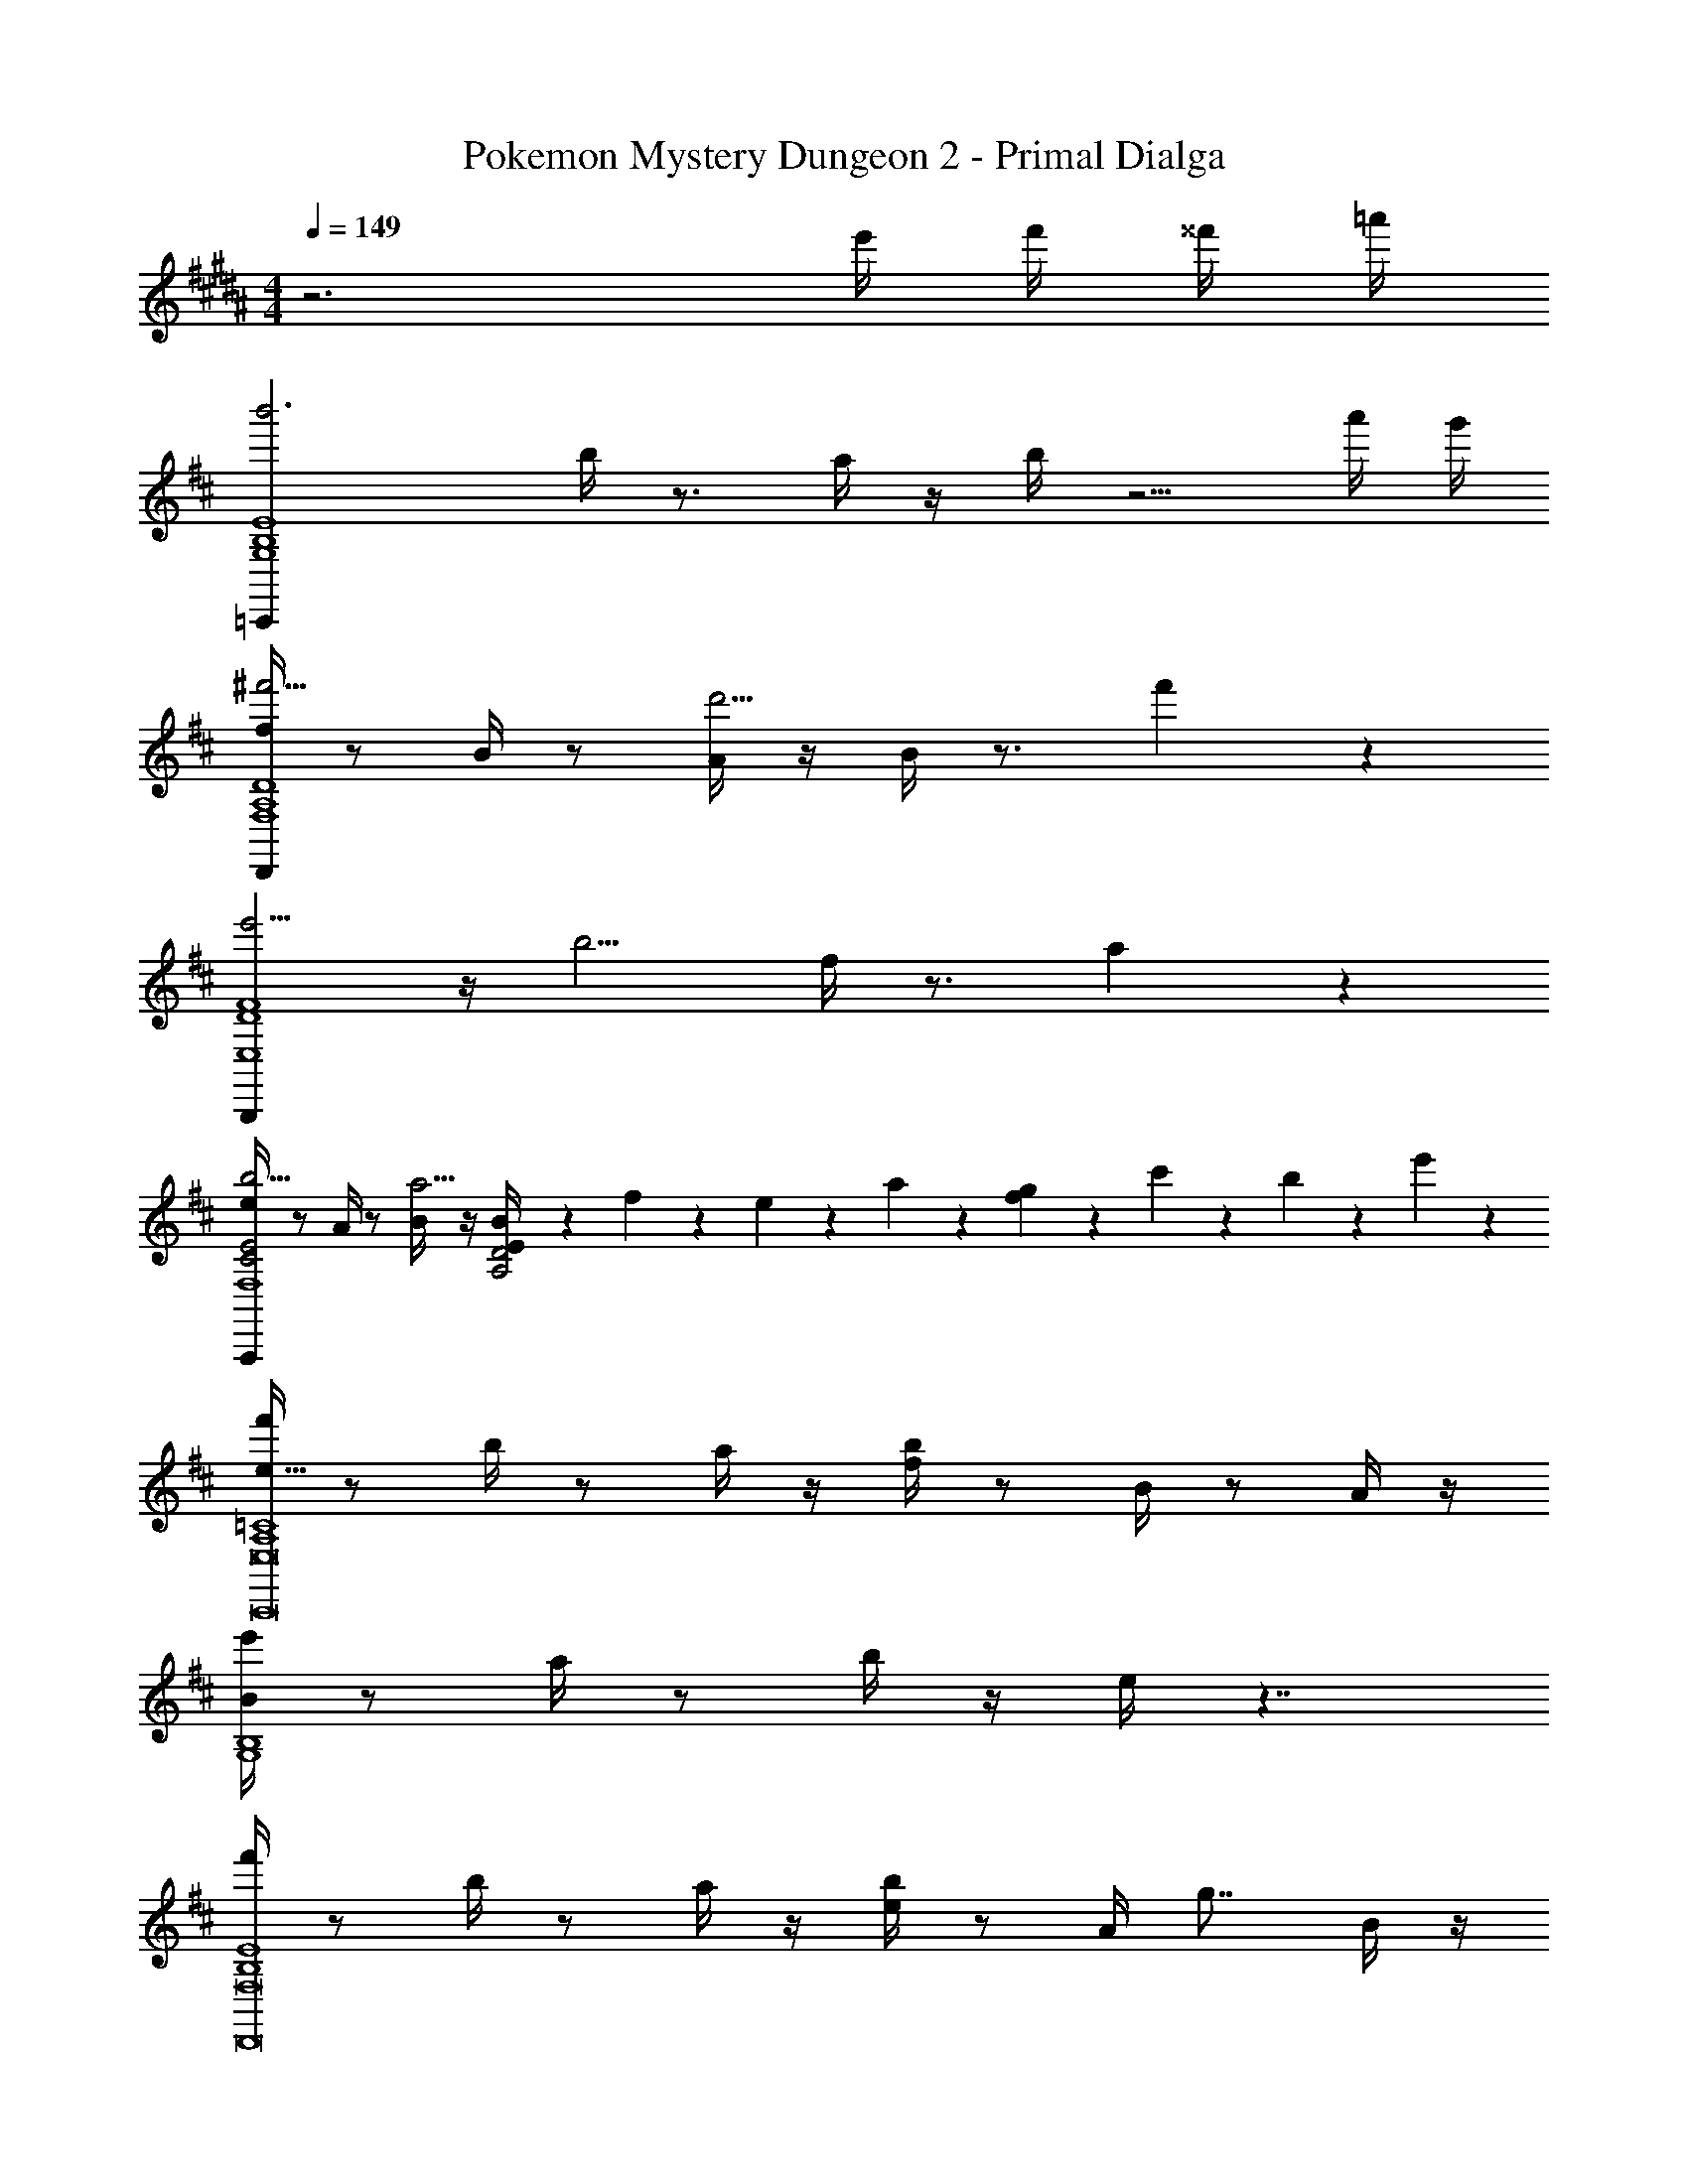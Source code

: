 X: 1
T: Pokemon Mystery Dungeon 2 - Primal Dialga
Z: ABC Generated by Starbound Composer v0.8.7
L: 1/4
M: 4/4
Q: 1/4=149
K: B
z3 e'/4 f'/4 ^^f'/4 =a'/4 
K: D
K: D
K: D
K: D
K: D
K: D
K: D
K: D
K: D
K: D
K: D
K: D
K: D
K: D
K: D
K: D
K: D
K: D
K: D
K: D
K: D
K: D
K: D
K: D
K: D
K: D
K: D
K: D
K: D
K: D
[z/b'3=C,,95/24B,4E4G,4] b/4 z3/4 a/4 z/4 b/4 z5/4 a'/4 g'/4 
[f/4^f'5/4D,,95/24A,4D4F,4] z/ B/4 z/ [A/4d'5/4] z/4 B/4 z3/4 f'2/3 z/3 
[e'5/4B,,,95/24D4F4E,4] z/4 [z/b5/4] f/4 z3/4 a2/3 z/3 
[e/4b5/4C2E2A,,,95/24F,4] z/ A/4 z/ [B/4a5/4] z/4 [B5/24E/4A,2D2] z/24 f5/24 z/24 e5/24 z/24 a5/24 z/24 [f5/24g2/3] z/24 c'5/24 z/24 b5/24 z/24 e'5/24 z/24 
[f'/4A,4=C4e53/8C,,8E,8] z/ b/4 z/ a/4 z/4 [b/4f/4] z/ B/4 z/ A/4 z/4 
[e'/4B/4G,4B,4] z/ a/4 z/ b/4 z/4 e/4 z7/4 
[f'/4B,4E4D,,8F,8] z/ b/4 z/ a/4 z/4 [b/4e/4] z/ A/4 [z/g7/8] B/4 z/4 
[E/4f5/4A,4D4] z5/4 [z/e5/4] B5/24 z/24 f5/24 z/24 e5/24 z/24 a5/24 z/24 [f5/24d2/3] z/24 c'5/24 z/24 b5/24 z/24 e'5/24 z/24 
[f'/4e43/7E,,8B,8A,8D8] z/ b/4 z/ a/4 z/4 [b/4f/4] z/ B/4 z/ A/4 z/4 
[e'/4B/4] z/ a/4 z/ b/4 z/4 [e/4b/4] z/ e/4 [z/e2/3] [z/8d/4] [z/8b/6] [z/8e'/6] [z/8b'/6] 
[e'/4e/4e''131/18E,,8B,8A,8D8] z/ a/4 z/ b/4 z/4 [f/4b/4] z/ e/4 z/ d/4 z/4 
[b'/4e/4] z/ e'/4 z/ d'/4 z/4 [B5/24e'/4] z/24 f5/24 z/24 e5/24 z/24 a5/24 z/24 f5/24 z/24 [z/8c'5/24b'/4] [z/8g'/4] [z/8b5/24e'/4] [z/8b/4] [z/8e'5/24g/4] [z/8e/4] 
[f'/4E/3G/3C,,4G,4E4] z/ [b/4E/3G/3] z/ [a/4G,/3C/3] z/4 [b/4E/3G/3d2B2] z/ [E/3G/3] z5/12 [G,/3C/3] z/6 
[f/6D/3E/3c2A2D,,4A,4F4] z7/12 [B/6D/3E/3] z7/12 [A/6A,/3D/3] z/3 [B/6D/3E/3A2F2] z7/12 [D/3E/3] z5/12 [A,/3D/3] z/6 
[e'/4D/3F/3E,,4A4D4F4B,8] z/ [a/4D/3F/3] z/ [b/4B,/3E/3] z/4 [f/4D/3F/3] z/ [D/3F/3] z5/12 [B,/3E/3] z/6 
[e/6D/3F/3A2F2D,,4F4] z7/12 [A/6D/3F/3] z7/12 [B/6A,/3D/3] z/3 [E/6B5/24B,/3E/3E2^G2] z/12 f5/24 z/24 [B,/6E/6e5/24] z/12 [a5/24B,/3E/3] z/24 f5/24 z/24 [B,/6E/6c'5/24] z/12 [b5/24A,/3D/3] z/24 e'5/24 z/24 
[f'/4E/3=G/3C,,4G,4E4] z/ [b/4E/3G/3] z/ [a/4G,/3C/3] z/4 [b/4E/3G/3d2B2] z/ [E/3G/3] z5/12 [G,/3C/3] z/6 
[f/6D/3E/3A2c2D,,4A,4F4] z7/12 [B/6D/3E/3] z7/12 [A/6A,/3D/3] z/3 [B/6D/3E/3e2c2] z7/12 [D/3E/3] z5/12 [A,/3D/3] z/6 
[e'/4D/3F/3d2B2E,,4A4B,8] z/ [a/4D/3F/3] z/ [b/4B,/3E/3] z/4 [f/4D/3F/3c2A2] z/ [D/3F/3] z5/12 [B,/3E/3] z/6 
[e/6D/3F/3B2F2D,,4F4] z7/12 [A/6D/3F/3] z7/12 [B/6A,/3D/3] z/3 [E/6B5/24B,/3E/3A2F2] z/12 f5/24 z/24 [B,/6E/6e5/24] z/12 [a5/24B,/3E/3] z/24 f5/24 z/24 [B,/6E/6c'5/24] z/12 [b5/24A,/3D/3] z/24 e'5/24 z/24 
[f'/4E/3G/3C,,4G,4E4] z/ [b/4E/3G/3] z/ [a/4G,/3C/3] z/4 [b/4E/3G/3d2B2] z/ [E/3G/3] z5/12 [G,/3C/3] z/6 
[f/6D/3E/3c2A2D,,4A,4F4] z7/12 [B/6D/3E/3] z7/12 [A/6A,/3D/3] z/3 [B/6D/3E/3A2F2] z7/12 [D/3E/3] z5/12 [A,/3D/3] z/6 
[e'/4D/3F/3E,,4A4D4F4B,8] z/ [a/4D/3F/3] z/ [b/4B,/3E/3] z/4 [f/4D/3F/3] z/ [D/3F/3] z5/12 [B,/3E/3] z/6 
[e/6D/3F/3E2^C2D,,4F4] z7/12 [A/6D/3F/3] z7/12 [B/6A,/3D/3] z/3 [E/6B,/3E/3F2A2] z/3 [B,/6E/6] z/12 [B,/3E/3] z/6 [B,/6E/6] z/12 [A,/3D/3] z/6 
[f'/4E/3G/3C,,8B,8F8F8D8] z/ [b/4E/3G/3] z/ [a/4G,/3=C/3] z/4 [b/4E/3G/3] z/ [E/3G/3] z5/12 [G,/3C/3] z/6 
[f/6E/3G/3E23/24A23/24] z7/12 [B/6E/3G/3] z/12 [A/3d/3] z/6 [A/6B/3e/3G,/3C/3] z/3 [B/6E/3G/3] z/3 [z/4d/3g/3] [E/3G/3] z5/12 [G,/3C/3c81/32f81/32] z/6 
[e'/4F/3A/3D,,8A,8F8] z/ [a/4F/3A/3] z/ [b/4A,/3D/3] z/4 [f/4F/3A/3] z/ [z/4F/3A/3] [z/A13/24d13/24] [A,/3D/3] z/6 
[e/6F/3A/3e9/8a9/8] z7/12 [A/6F/3A/3] z7/12 [B/6A,/3D/3d8/7g8/7] z/3 [E/6B,/3E/3] z7/12 [z/4F/3A/3] [c15/32f15/32b5/8] z/32 [A,/3D/3] z/6 
[B/3G/3b'8/7E,,4B,4G,4e61/9B41/6] z5/12 [B/3G/3] z5/12 [b'/4^G/3E/3] =c''/4 [B5/18=G5/18b'11/28] z17/36 [z/4a'5/14] [z/B7/9G7/9] g'/3 z/6 
[A/3F/3a'8/7D,,4D4F,4] z5/12 [A/3F/3] z5/12 [a'/4F/3D/3] b'/4 [a'/3A/3F/3] z5/12 [z/4g'/3] [z/A13/16F13/16] f'/3 z/6 
[E/3C/3e'11/9C,,2E,2C4] z5/12 [E/3C/3] z5/12 [e'/4E/3C/3] g'/4 [G/3E/3f'11/28E,,2G,2] z5/12 [z/4e'9/16] [z/G7/9E7/9] d'5/12 z/12 
[F/3D/3b23/12D,,2F,2D4] z5/12 [F/3D/3] z5/12 [F/3D/3] z/6 [A/3F/3B,,,2A,2] z5/12 [z/4A/3F/3] [z/b13/16] [F/3D/3] z/6 
[B/3G/3b'29/24E,,4B,4G,4] z5/12 [B/3G/3] z5/12 [b'/4G/3E/3] c''/4 [b'/3B/3G/3] z5/12 [a'/3B/3G/3] z5/12 [g'/3G/3E/3] z/6 
[A/3F/3a'21/16D,,63/32A,2F,2] z5/12 [A/3F/3] z5/12 [a'/4F/3D/3] b'/4 [a'/3A/3F/3D,,13/18D2F,2] z5/12 [g'/3A/3F/3D,,23/32] z5/12 [f'/3F/3D/3D,,11/24] z/6 
[G/3E/3g'29/24C,,2E2G,2] z5/12 [G/3E/3] z5/12 [f'2/9E/3C/3] z/36 g'7/32 z/32 [G/3E/3a'17/16^C,,2G2A,2] z5/12 [G/3E/3] z5/12 [g'3/16E/3^C/3] z/16 a'3/16 z/16 
[F/3^D/3b'31/16B,,,2F4B,4] z5/12 [z/4F/3D/3] [z/G31/32] [E/3C/3] z/6 [D/4B,/4F31/32^D,,2] z3/4 [b5/8D11/16B,11/16B,23/24] z3/8 
[B/3G/3b'8/7G,95/32E,,4B,4G,4] z5/12 [B/3G/3] z5/12 [b'/4^G/3E/3] c''/4 [B5/18=G5/18b'/3G53/28] z17/36 [z/4a'/3] [z/B7/9G7/9] g'/3 z/6 
[A/3F/3a'8/7F53/28=D,,2A,2F,4] z5/12 [z/4A/3F/3] [z/=D31/32] [a'/4F/3D/3] b'/4 [a'/3A/3F/3D,,3/4E31/32D15/8D2] z5/12 [z/4g'/3D,,3/4] [z/A13/16F13/16F31/32] [f'/3D,,/] z/6 
[E/3=C/3e'11/9C15/8=C,,2C2E,2G109/28] z5/12 [E/3C/3] z5/12 [e'/4E/3C/3] g'/4 [G/3E/3f'5/12C,,3/4E53/28E2G,2] z5/12 [z/4e'9/16C,,3/4] [z/G7/9E7/9] [d'5/12C,,/] z/12 
[F/3D/3b23/12D,,2F,2D47/16D4] z5/12 [F/3D/3] z5/12 [B/4F/3D/3] z/4 [A/3F/3B11/24B,,,2A,2] z5/12 [A/3F/3A17/28] z5/12 [b5/16F/3D/3G11/28] z3/16 
[B/3G/3=c'13/24C,,2B,2G,2E43/16] z5/12 [B/3G/3e'13/24] z5/12 [G7/24G/3E/3b'7/16] z5/24 [G7/24B/3G/3a'31/32D,,2A,2F,2] z11/24 [B/3G/3F17/36] z5/12 [d'/3G/3E/3E/3] z/6 
[A/3F/3d'11/16B,,,2D2A,2D67/28] z5/12 [A/3F/3f'11/16] z5/12 [A5/18F/3D/3c''11/28] z2/9 [A/3F/3A15/32b'25/28E,,2B,2G,2] z5/12 [A/3F/3G5/8] z5/12 [F5/16F/3D/3g'5/14] z3/16 
[G/3E/3g'11/9E29/16G53/28C,,2A,2G,2] z5/12 [G/3E/3] z5/12 [f'/4E/3C/3] g'/4 [G/3E/3a'25/24E29/16G53/28^C,,2A,2G,2] z5/12 [G/3E/3] z5/12 [g'/4E/3^C/3] a'/4 
[F/3^D/3b'31/16D35/12F71/24B,,,4B,4F,4] z5/12 [F/3D/3] z5/12 [E/3C/3] z/6 [D/4B,/4] z3/4 [D11/16B,11/16b'31/32] z5/16 
[=C,5/16g''21/16C,4B4G4] z7/16 G,5/16 z7/16 [B,5/16g''11/28] z3/16 [E5/16g''9/14] z7/16 f''9/14 z3/28 e''7/16 z/16 
[B,,5/16e''9/14B,,4B4G4] z7/16 [G,5/16d''9/14] z7/16 [B,5/16b'15/32] z3/16 [=D5/16g'23/24] z19/16 a'2/9 z/36 [z/4b'9/32] 
[A,,5/16c''13/12A,,4B4G4] z7/16 G,5/16 z7/16 [B,5/16a'11/28] z3/16 [E5/16a'9/14] z7/16 g'13/24 z5/24 a'11/28 z3/28 
[G,,5/16b'81/28G,,4G4B4] z7/16 G,5/16 z7/16 B,5/16 z3/16 D5/16 z19/16 [F2/9A2/9] z/36 [^G7/32B7/32] z/32 
[A17/28=c17/28=C,,2B,2G,2E2] z/7 [G/3B/3] z5/12 [A15/32c15/32] z/32 [a'17/28f'17/28F19/24A19/24D,,2A,2F,2D2] z/7 [g'/3e'/3] z5/12 [a'15/32f'15/32] z/32 
[B17/28d17/28f'19/24d'19/24^D,,2=C2A,2F2] z/7 [A11/28c11/28] z5/14 [B15/32d15/32] z/32 [b'17/28g'17/28=G7/9B7/9E,,2B,2G,2E2] z/7 [a'/3f'/3] z5/12 [G/4E5/18b'15/32g'15/32] [F/4A/4] 
[g'19/24e'19/24G23/24B23/24G,,,2B,2G,2D2] z17/24 [F11/24d11/24] z/24 [E2/3^c2/3A,,,2A,2E,2^C2] z/12 [D2/3B2/3] z/12 [C11/24A11/24] z/24 
[B,25/9B25/9B,,,8F,8B,8E,8] z2/9 [z/B,17/32B17/32] [z/6^D3/16^d3/16] [z/6F4/21f4/21] [z/6A19/96a19/96] 
[B109/28b109/28] z3/28 
B5/24 z/24 f5/24 z/24 e5/24 z/24 a5/24 z/24 f5/24 z/24 ^c'5/24 z/24 a5/24 z/24 e'5/24 z/24 c'5/24 z/24 f'5/24 z/24 e'5/24 z/24 a'5/24 z/24 [b'/4e/4b/4] [^c''/4f/4c'/4] [d''/4g/4d'/4] [e''/4a/4e'/4] 
[b'/4f''11/4b11/4f'11/4C,,4E4B,4B4] z/ e'/4 z/ d'/4 z/4 e'/4 z5/4 [e''/4a/4e'/4] [d''/4g/4d'/4] 
[f'/4c''7/6f23/18c'4/3=D,,4=D4A,4A4] z/ b/4 z/ [a/4a'7/6=d5/4a21/16] z/4 b/4 z3/4 [c''11/12f11/12c'11/12] z/12 
[e'/4b'7/6e23/18b23/18D2A,2B2E,,4] z/ a/4 z/ [b/4f'11/12B31/24f31/24] z/4 [e/4E2B,2A2] z3/4 [e'11/12A11/12e11/12] z/12 
[b/4f'47/24F2B,2d2B17/8f15/7D,,4] z/ e/4 z/ f/4 z/4 [B5/24B/4F2A,2c2] z/24 f5/24 z/24 e5/24 z/24 a5/24 z/24 [f5/24b'/4e/4b/4] z/24 [c'5/24c''/4f/4c'/4] z/24 [b5/24d''/4g/4d'/4] z/24 [e'5/24e''/4a/4e'/4] z/24 
[b'/4f''11/4b11/4f'11/4C,,4E4B,4B4] z/ e'/4 z/ d'/4 z/4 e'/4 z5/4 [e''/4a/4e'/4] [d''/4g/4d'/4] 
[f'/4c''7/6f7/6c'31/24D,,4D4A,4A4] z/ b/4 z/ [a/4a'7/6d7/6a31/24] z/4 b/4 z3/4 [c''11/12f11/12c'11/12] z/12 
[e'/4b'4/3e4/3b4/3D2A,2B2E,,4] z/ a/4 z/ [b/4f''4/3b4/3f'4/3] z/4 [e/4E2B,2A2] z3/4 [e''23/24a23/24e'23/24] z/24 
[b/4f''23/12b23/12f'23/12F2B,2d2D,,4] z/ e/4 z/ f/4 z/4 [B5/24B/4F2A,2c2] z/24 f5/24 z/24 e5/24 z/24 a5/24 z/24 [f5/24b'/4e/4b/4] z/24 [c'5/24c''/4f/4c'/4] z/24 [b5/24d''/4g/4d'/4] z/24 [e'5/24e''/4a/4e'/4] z/24 
[b'/4f''11/4b11/4f'11/4C,,4E4B,4B4] z/ e'/4 z/ d'/4 z/4 e'/4 z5/4 [e''/4a/4e'/4] [d''/4g/4d'/4] 
[f'/4c''7/6c'5/4f31/24D,,4D4A,4A4] z/ b/4 z/ [a/4a'7/6d19/16a31/24] z/4 b/4 z3/4 [c''11/12f11/12c'11/12] z/12 
[e'/4b'7/6e23/18b4/3D2A,2B2E,,4] z/ a/4 z/ [b/4B17/16f'19/16f11/9] z/4 [e/4E2B,2A2] z3/4 [e'11/12A11/12e11/12] z/12 
[b/4f'31/24B31/24f31/24F2B,2d2D,,4] z/ e/4 z/ [f/4A31/28e'19/16e5/4] z/4 [B5/24B/4F2A,2c2] z/24 f5/24 z/24 e5/24 z/24 a5/24 z/24 [f5/24d'23/24G23/24d23/24] z/24 c'5/24 z/24 b5/24 z/24 e'5/24 z/24 
[b'/4C,,4=C4E4A,4b143/24E143/24B143/24] z/ e'/4 z/ d'/4 z/4 e'/4 z7/4 
[f'/4C,,4B,4E4G,4] z/ b/4 z/ a/4 z/4 b/4 z7/4 
[e'/4D,,4B,4E4F,4] z/ a/4 z/ b/4 z/4 e/4 z3/4 [d'9/14G9/14d9/14] z5/14 
[b/4c'31/24F31/24c31/24D,,4A,4D4F,4] z/ e/4 z/ [f/4b21/16E21/16B21/16] z/4 B/4 z3/4 [a7/8D7/8A7/8] z/8 
[b'/4E,,4b71/12E71/12B71/12B,16A,16D16] z/ e'/4 z/ d'/4 z/4 e'/4 z7/4 
[f'/4E,,4] z/ b/4 z/ a/4 z/4 b/4 z3/4 [A,7/16E15/32b17/28] z3/16 [z/24f'3/16] [z/12d4/21] [z/12b'3/16] [z/24^d19/96] [z/8f''3/16] 
[e'/4E,,4b''48/7e133/18] z/ a/4 z/ b/4 z/4 e/4 z7/4 
[b/4E,,4] z/ e/4 z/ f/4 z/4 [B5/24B/4] z/24 f5/24 z/24 e5/24 z/24 a5/24 z/24 f5/24 z/24 c'5/24 z/24 [z/24e3/28b5/24] [z5/168d17/168] [z/28c3/28] [z/252B17/168] [z2/63^A31/288] [z3/224^G3/28] [z/96F3/32] [z/84E/9] [z/112^C23/224] [z/80B,5/48] [z3/160^G,/10] [z/32F,23/224] [z/36E,3/32e'5/24] [z/288^C,7/72] [z9/224B,,31/288] [z/28^G,,3/28] F,,17/168 z/24 
[f'/4E/3=G/3C,,4=G,4E4] z/ [b/4E/3G/3] z/ [a/4G,/3=C/3] z/4 [b/4E/3G/3=d2B2] z/ [E/3G/3] z5/12 [G,/3C/3] z/6 
[f/6D/3E/3c2=A2D,,4A,4F4] z7/12 [B/6D/3E/3] z7/12 [A/6A,/3D/3] z/3 [B/6D/3E/3A2F2] z7/12 [D/3E/3] z5/12 [A,/3D/3] z/6 
[e'/4D/3F/3E,,4A4D4F4B,8] z/ [a/4D/3F/3] z/ [b/4B,/3E/3] z/4 [f/4D/3F/3] z/ [D/3F/3] z5/12 [B,/3E/3] z/6 
[e/6D/3F/3A2F2D,,4F4] z7/12 [A/6D/3F/3] z7/12 [B/6A,/3D/3] z/3 [E/6B5/24B,/3E/3E2^G2] z/12 f5/24 z/24 [B,/6E/6e5/24] z/12 [a5/24B,/3E/3] z/24 f5/24 z/24 [B,/6E/6c'5/24] z/12 [b5/24A,/3D/3] z/24 e'5/24 z/24 
[f'/4E/3=G/3C,,4G,4E4] z/ [b/4E/3G/3] z/ [a/4G,/3C/3] z/4 [b/4E/3G/3d2B2] z/ [E/3G/3] z5/12 [G,/3C/3] z/6 
[f/6D/3E/3A2c2D,,4A,4F4] z7/12 [B/6D/3E/3] z7/12 [A/6A,/3D/3] z/3 [B/6D/3E/3e2c2] z7/12 [D/3E/3] z5/12 [A,/3D/3] z/6 
[e'/4D/3F/3d2B2E,,4A4B,8] z/ [a/4D/3F/3] z/ [b/4B,/3E/3] z/4 [f/4D/3F/3c2A2] z/ [D/3F/3] z5/12 [B,/3E/3] z/6 
[e/6D/3F/3B2F2D,,4F4] z7/12 [A/6D/3F/3] z7/12 [B/6A,/3D/3] z/3 [E/6B5/24B,/3E/3A2F2] z/12 f5/24 z/24 [B,/6E/6e5/24] z/12 [a5/24B,/3E/3] z/24 f5/24 z/24 [B,/6E/6c'5/24] z/12 [b5/24A,/3D/3] z/24 e'5/24 z/24 
K: C
K: C
K: C
K: C
K: C
K: C
K: C
K: C
K: C
K: C
K: C
K: C
K: C
K: C
K: C
K: C
K: C
K: C
K: C
K: C
K: C
K: C
K: C
K: C
K: C
K: C
K: C
K: C
K: C
K: C
[f'/4E/3G/3C,,4G,4E4] z/ [b/4E/3G/3] z/ [a/4G,/3C/3] z/4 [b/4E/3G/3d2B2] z/ [E/3G/3] z5/12 [G,/3C/3] z/6 
[^f/6D/3E/3c2A2D,,4A,4^F4] z7/12 [B/6D/3E/3] z7/12 [A/6A,/3D/3] z/3 [B/6D/3E/3A2F2] z7/12 [D/3E/3] z5/12 [A,/3D/3] z/6 
[e'/4D/3F/3E,,4A4D4F4B,8] z/ [a/4D/3F/3] z/ [b/4B,/3E/3] z/4 [f/4D/3F/3] z/ [D/3F/3] z5/12 [B,/3E/3] z/6 
[e/6D/3F/3E2^C2D,,4F4] z7/12 [A/6D/3F/3] z7/12 [B/6A,/3D/3] z/3 [E/6B,/3E/3F2A2] z/3 [B,/6E/6] z/12 [B,/3E/3] z/6 [B,/6E/6] z/12 [A,/3D/3] z/6 
[f'/4E/3G/3C,,8B,8F8F8D8] z/ [b/4E/3G/3] z/ [a/4G,/3=C/3] z/4 [b/4E/3G/3] z/ [E/3G/3] z5/12 [G,/3C/3] z/6 
[f/6E/3G/3E23/24A23/24] z7/12 [B/6E/3G/3] z/12 [A/3d/3] z/6 [A/6B/3e/3G,/3C/3] z/3 [B/6E/3G/3] z/3 [z/4d/3g/3] [E/3G/3] z5/12 [G,/3C/3c81/32f81/32] z/6 
[e'/4F/3A/3D,,8A,8F8] z/ [a/4F/3A/3] z/ [b/4A,/3D/3] z/4 [f/4F/3A/3] z/ [z/4F/3A/3] [z/A13/24d13/24] [A,/3D/3] z/6 
[e/6F/3A/3e9/8a9/8] z7/12 [A/6F/3A/3] z7/12 [B/6A,/3D/3d8/7g8/7] z/3 [E/6B,/3E/3] z7/12 [z/4F/3A/3] [c15/32f15/32b5/8] z/32 [A,/3D/3] z/6 
[B/3G/3b'8/7E,,4B,4G,4e61/9B41/6] z5/12 [B/3G/3] z5/12 [b'/4^G/3E/3] =c''/4 [B5/18=G5/18b'11/28] z17/36 [z/4a'5/14] [z/B7/9G7/9] g'/3 z/6 
[A/3F/3a'8/7D,,4D4^F,4] z5/12 [A/3F/3] z5/12 [a'/4F/3D/3] b'/4 [a'/3A/3F/3] z5/12 [z/4g'/3] [z/A13/16F13/16] f'/3 z/6 
[E/3C/3e'11/9C,,2E,2C4] z5/12 [E/3C/3] z5/12 [e'/4E/3C/3] g'/4 [G/3E/3f'11/28E,,2G,2] z5/12 [z/4e'9/16] [z/G7/9E7/9] d'5/12 z/12 
[F/3D/3b23/12D,,2F,2D4] z5/12 [F/3D/3] z5/12 [F/3D/3] z/6 [A/3F/3B,,,2A,2] z5/12 [z/4A/3F/3] [z/b13/16] [F/3D/3] z/6 
[B/3G/3b'29/24E,,4B,4G,4] z5/12 [B/3G/3] z5/12 [b'/4G/3E/3] c''/4 [b'/3B/3G/3] z5/12 [a'/3B/3G/3] z5/12 [g'/3G/3E/3] z/6 
[A/3F/3a'21/16D,,63/32A,2F,2] z5/12 [A/3F/3] z5/12 [a'/4F/3D/3] b'/4 [a'/3A/3F/3D,,13/18D2F,2] z5/12 [g'/3A/3F/3D,,23/32] z5/12 [f'/3F/3D/3D,,11/24] z/6 
[G/3E/3g'29/24C,,2E2G,2] z5/12 [G/3E/3] z5/12 [f'2/9E/3C/3] z/36 g'7/32 z/32 [G/3E/3a'17/16^C,,2G2A,2] z5/12 [G/3E/3] z5/12 [g'3/16E/3^C/3] z/16 a'3/16 z/16 
[F/3^D/3b'31/16B,,,2F4B,4] z5/12 [z/4F/3D/3] [z/G31/32] [E/3C/3] z/6 [D/4B,/4F31/32^D,,2] z3/4 [b5/8D11/16B,11/16B,23/24] z3/8 
[B/3G/3b'8/7G,95/32E,,4B,4G,4] z5/12 [B/3G/3] z5/12 [b'/4^G/3E/3] c''/4 [B5/18=G5/18b'/3G53/28] z17/36 [z/4a'/3] [z/B7/9G7/9] g'/3 z/6 
[A/3F/3a'8/7F53/28=D,,2A,2F,4] z5/12 [z/4A/3F/3] [z/=D31/32] [a'/4F/3D/3] b'/4 [a'/3A/3F/3D,,3/4E31/32D15/8D2] z5/12 [z/4g'/3D,,3/4] [z/A13/16F13/16F31/32] [f'/3D,,/] z/6 
[E/3=C/3e'11/9C15/8=C,,2C2E,2G109/28] z5/12 [E/3C/3] z5/12 [e'/4E/3C/3] g'/4 [G/3E/3f'5/12C,,3/4E53/28E2G,2] z5/12 [z/4e'9/16C,,3/4] [z/G7/9E7/9] [d'5/12C,,/] z/12 
[F/3D/3b23/12D,,2F,2D47/16D4] z5/12 [F/3D/3] z5/12 [B/4F/3D/3] z/4 [A/3F/3B11/24B,,,2A,2] z5/12 [A/3F/3A17/28] z5/12 [b5/16F/3D/3G11/28] z3/16 
[B/3G/3=c'13/24C,,2B,2G,2E43/16] z5/12 [B/3G/3e'13/24] z5/12 [G7/24G/3E/3b'7/16] z5/24 [G7/24B/3G/3a'31/32D,,2A,2F,2] z11/24 [B/3G/3F17/36] z5/12 [d'/3G/3E/3E/3] z/6 
[A/3F/3d'11/16B,,,2D2A,2D67/28] z5/12 [A/3F/3f'11/16] z5/12 [A5/18F/3D/3c''11/28] z2/9 [A/3F/3A15/32b'25/28E,,2B,2G,2] z5/12 [A/3F/3G5/8] z5/12 [F5/16F/3D/3g'5/14] z3/16 
[G/3E/3g'11/9E29/16G53/28C,,2A,2G,2] z5/12 [G/3E/3] z5/12 [f'/4E/3C/3] g'/4 [G/3E/3a'25/24E29/16G53/28^C,,2A,2G,2] z5/12 [G/3E/3] z5/12 [g'/4E/3^C/3] a'/4 
[F/3^D/3b'31/16D35/12F71/24B,,,4B,4F,4] z5/12 [F/3D/3] z5/12 [E/3C/3] z/6 [D/4B,/4] z3/4 [D11/16B,11/16b'31/32] z5/16 
[=C,5/16g''21/16C,4B4G4] z7/16 G,5/16 z7/16 [B,5/16g''11/28] z3/16 [E5/16g''9/14] z7/16 ^f''9/14 z3/28 e''7/16 z/16 
[B,,5/16e''9/14B,,4B4G4] z7/16 [G,5/16d''9/14] z7/16 [B,5/16b'15/32] z3/16 [=D5/16g'23/24] z19/16 a'2/9 z/36 [z/4b'9/32] 
[A,,5/16c''13/12A,,4B4G4] z7/16 G,5/16 z7/16 [B,5/16a'11/28] z3/16 [E5/16a'9/14] z7/16 g'13/24 z5/24 a'11/28 z3/28 
[=G,,5/16b'81/28G,,4G4B4] z7/16 G,5/16 z7/16 B,5/16 z3/16 D5/16 z19/16 [F2/9A2/9] z/36 [^G7/32B7/32] z/32 
[A17/28=c17/28=C,,2B,2G,2E2] z/7 [G/3B/3] z5/12 [A15/32c15/32] z/32 [a'17/28f'17/28F19/24A19/24D,,2A,2F,2D2] z/7 [g'/3e'/3] z5/12 [a'15/32f'15/32] z/32 
[B17/28d17/28f'19/24d'19/24^D,,2=C2A,2F2] z/7 [A11/28c11/28] z5/14 [B15/32d15/32] z/32 [b'17/28g'17/28=G7/9B7/9E,,2B,2G,2E2] z/7 [a'/3f'/3] z5/12 [G/4E5/18b'15/32g'15/32] [F/4A/4] 
[g'19/24e'19/24G23/24B23/24G,,,2B,2G,2D2] z17/24 [F11/24d11/24] z/24 [E2/3^c2/3A,,,2A,2E,2^C2] z/12 [D2/3B2/3] z/12 [C11/24A11/24] z/24 
[B,25/9B25/9B,,,8F,8B,8E,8] z2/9 [z/B,17/32B17/32] [z/6^D3/16^d3/16] [z/6F4/21f4/21] [z/6A19/96a19/96] 
[B109/28b109/28] z3/28 
B5/24 z/24 f5/24 z/24 e5/24 z/24 a5/24 z/24 f5/24 z/24 ^c'5/24 z/24 a5/24 z/24 e'5/24 z/24 c'5/24 z/24 f'5/24 z/24 e'5/24 z/24 a'5/24 z/24 [b'/4e/4b/4] [^c''/4f/4c'/4] [d''/4g/4d'/4] [e''/4a/4e'/4] 
[b'/4f''11/4b11/4f'11/4C,,4E4B,4B4] z/ e'/4 z/ d'/4 z/4 e'/4 z5/4 [e''/4a/4e'/4] [d''/4g/4d'/4] 
[f'/4c''7/6f23/18c'4/3=D,,4=D4A,4A4] z/ b/4 z/ [a/4a'7/6=d5/4a21/16] z/4 b/4 z3/4 [c''11/12f11/12c'11/12] z/12 
[e'/4b'7/6e23/18b23/18D2A,2B2E,,4] z/ a/4 z/ [b/4f'11/12B31/24f31/24] z/4 [e/4E2B,2A2] z3/4 [e'11/12A11/12e11/12] z/12 
[b/4f'47/24F2B,2d2B17/8f15/7D,,4] z/ e/4 z/ f/4 z/4 [B5/24B/4F2A,2c2] z/24 f5/24 z/24 e5/24 z/24 a5/24 z/24 [f5/24b'/4e/4b/4] z/24 [c'5/24c''/4f/4c'/4] z/24 [b5/24d''/4g/4d'/4] z/24 [e'5/24e''/4a/4e'/4] z/24 
[b'/4f''11/4b11/4f'11/4C,,4E4B,4B4] z/ e'/4 z/ d'/4 z/4 e'/4 z5/4 [e''/4a/4e'/4] [d''/4g/4d'/4] 
[f'/4c''7/6f7/6c'31/24D,,4D4A,4A4] z/ b/4 z/ [a/4a'7/6d7/6a31/24] z/4 b/4 z3/4 [c''11/12f11/12c'11/12] z/12 
[e'/4b'4/3e4/3b4/3D2A,2B2E,,4] z/ a/4 z/ [b/4f''4/3b4/3f'4/3] z/4 [e/4E2B,2A2] z3/4 [e''23/24a23/24e'23/24] z/24 
[b/4f''23/12b23/12f'23/12F2B,2d2D,,4] z/ e/4 z/ f/4 z/4 [B5/24B/4F2A,2c2] z/24 f5/24 z/24 e5/24 z/24 a5/24 z/24 [f5/24b'/4e/4b/4] z/24 [c'5/24c''/4f/4c'/4] z/24 [b5/24d''/4g/4d'/4] z/24 [e'5/24e''/4a/4e'/4] z/24 
[b'/4f''11/4b11/4f'11/4C,,4E4B,4B4] z/ e'/4 z/ d'/4 z/4 e'/4 z5/4 [e''/4a/4e'/4] [d''/4g/4d'/4] 
[f'/4c''7/6c'5/4f31/24D,,4D4A,4A4] z/ b/4 z/ [a/4a'7/6d19/16a31/24] z/4 b/4 z3/4 [c''11/12f11/12c'11/12] z/12 
[e'/4b'7/6e23/18b4/3D2A,2B2E,,4] z/ a/4 z/ [b/4B17/16f'19/16f11/9] z/4 [e/4E2B,2A2] z3/4 [e'11/12A11/12e11/12] z/12 
[b/4f'31/24B31/24f31/24F2B,2d2D,,4] z/ e/4 z/ [f/4A31/28e'19/16e5/4] z/4 [B5/24B/4F2A,2c2] z/24 f5/24 z/24 e5/24 z/24 a5/24 z/24 [f5/24d'23/24G23/24d23/24] z/24 c'5/24 z/24 b5/24 z/24 e'5/24 z/24 
[b'/4C,,4=C4E4A,4b143/24E143/24B143/24] z/ e'/4 z/ d'/4 z/4 e'/4 z7/4 
[f'/4C,,4B,4E4G,4] z/ b/4 z/ a/4 z/4 b/4 z7/4 
[e'/4D,,4B,4E4F,4] z/ a/4 z/ b/4 z/4 e/4 z3/4 [d'9/14G9/14d9/14] z5/14 
[b/4c'31/24F31/24c31/24D,,4A,4D4F,4] z/ e/4 z/ [f/4b21/16E21/16B21/16] z/4 B/4 z3/4 [a7/8D7/8A7/8] z/8 
[b'/4E,,4b71/12E71/12B71/12B,16A,16D16] z/ e'/4 z/ d'/4 z/4 e'/4 z7/4 
[f'/4E,,4] z/ b/4 z/ a/4 z/4 b/4 z3/4 [A,7/16E15/32b17/28] z3/16 [z/24f'3/16] [z/12d4/21] [z/12b'3/16] [z/24^d19/96] [z/8f''3/16] 
[e'/4E,,4b''48/7e133/18] z/ a/4 z/ b/4 z/4 e/4 z7/4 
[b/4E,,4] z/ e/4 z/ f/4 z/4 [B5/24B/4] z/24 f5/24 z/24 e5/24 z/24 a5/24 z/24 f5/24 z/24 c'5/24 z/24 [z/24e3/28b5/24] [z5/168d17/168] [z/28c3/28] [z/252B17/168] [z2/63_B31/288] [z3/224^G3/28] [z/96F3/32] [z/84E/9] [z/112^C23/224] [z/80B,5/48] [z3/160^G,/10] [z/32F,23/224] [z/36E,3/32e'5/24] [z/288^C,7/72] [z9/224B,,31/288] [z/28^G,,3/28] ^F,,17/168 z/24 
[f'/4E/3=G/3C,,4=G,4E4] z/ [b/4E/3G/3] z/ [a/4G,/3=C/3] z/4 [b/4E/3G/3=d2=B2] z/ [E/3G/3] z5/12 [G,/3C/3] z/6 
[f/6D/3E/3c2A2D,,4A,4F4] z7/12 [B/6D/3E/3] z7/12 [A/6A,/3D/3] z/3 [B/6D/3E/3A2F2] z7/12 [D/3E/3] z5/12 [A,/3D/3] z/6 
[e'/4D/3F/3E,,4A4D4F4B,8] z/ [a/4D/3F/3] z/ [b/4B,/3E/3] z/4 [f/4D/3F/3] z/ [D/3F/3] z5/12 [B,/3E/3] z/6 
[e/6D/3F/3A2F2D,,4F4] z7/12 [A/6D/3F/3] z7/12 [B/6A,/3D/3] z/3 [E/6B5/24B,/3E/3E2^G2] z/12 f5/24 z/24 [B,/6E/6e5/24] z/12 [a5/24B,/3E/3] z/24 f5/24 z/24 [B,/6E/6c'5/24] z/12 [b5/24A,/3D/3] z/24 e'5/24 z/24 
[f'/4E/3=G/3C,,4G,4E4] z/ [b/4E/3G/3] z/ [a/4G,/3C/3] z/4 [b/4E/3G/3d2B2] z/ [E/3G/3] z5/12 [G,/3C/3] z/6 
[f/6D/3E/3A2c2D,,4A,4F4] z7/12 [B/6D/3E/3] z7/12 [A/6A,/3D/3] z/3 [B/6D/3E/3e2c2] z7/12 [D/3E/3] z5/12 [A,/3D/3] z/6 
[e'/4D/3F/3d2B2E,,4A4B,8] z/ [a/4D/3F/3] z/ [b/4B,/3E/3] z/4 [f/4D/3F/3c2A2] z/ [D/3F/3] z5/12 [B,/3E/3] z/6 
[e/6D/3F/3B2F2D,,4F4] z7/12 [A/6D/3F/3] z7/12 [B/6A,/3D/3] z/3 [E/6B5/24B,/3E/3A2F2] z/12 f5/24 z/24 [B,/6E/6e5/24] z/12 [a5/24B,/3E/3] z/24 f5/24 z/24 [B,/6E/6c'5/24] z/12 [b5/24A,/3D/3] z/24 e'5/24 z/24 
K: C
K: C
K: C
K: C
K: C
K: C
K: C
K: C
K: C
K: C
K: C
K: C
K: C
K: C
K: C
K: C
K: C
K: C
K: C
K: C
K: C
K: C
K: C
K: C
K: C
K: C
K: C
K: C
K: C
K: C
[f'/4E/3G/3C,,4G,4E4] z/ [b/4E/3G/3] z/ [a/4G,/3C/3] z/4 [b/4E/3G/3d2B2] z/ [E/3G/3] z5/12 [G,/3C/3] z/6 
[f/6D/3E/3c2A2D,,4A,4F4] z7/12 [B/6D/3E/3] z7/12 [A/6A,/3D/3] z/3 [B/6D/3E/3A2F2] z7/12 [D/3E/3] z5/12 [A,/3D/3] z/6 
[e'/4D/3F/3E,,4A4D4F4B,8] z/ [a/4D/3F/3] z/ [b/4B,/3E/3] z/4 [f/4D/3F/3] z/ [D/3F/3] z5/12 [B,/3E/3] z/6 
[e/6D/3F/3E2^C2D,,4F4] z7/12 [A/6D/3F/3] z7/12 [B/6A,/3D/3] z/3 [E/6B,/3E/3F2A2] z/3 [B,/6E/6] z/12 [B,/3E/3] z/6 [B,/6E/6] z/12 [A,/3D/3] z/6 
[f'/4E/3G/3C,,8B,8F8F8D8] z/ [b/4E/3G/3] z/ [a/4G,/3=C/3] z/4 [b/4E/3G/3] z/ [E/3G/3] z5/12 [G,/3C/3] z/6 
[f/6E/3G/3E23/24A23/24] z7/12 [B/6E/3G/3] z/12 [A/3d/3] z/6 [A/6B/3e/3G,/3C/3] z/3 [B/6E/3G/3] z/3 [z/4d/3g/3] [E/3G/3] z5/12 [G,/3C/3c81/32f81/32] z/6 
[e'/4F/3A/3D,,8A,8F8] z/ [a/4F/3A/3] z/ [b/4A,/3D/3] z/4 [f/4F/3A/3] z/ [z/4F/3A/3] [z/A13/24d13/24] [A,/3D/3] z/6 
[e/6F/3A/3e9/8a9/8] z7/12 [A/6F/3A/3] z7/12 [B/6A,/3D/3d8/7g8/7] z/3 [E/6B,/3E/3] z7/12 [z/4F/3A/3] [c15/32f15/32b5/8] z/32 [A,/3D/3] 
